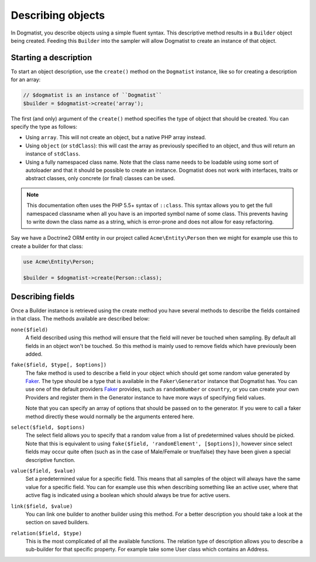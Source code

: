 Describing objects
==================
In Dogmatist, you describe objects using a simple fluent syntax. This
descriptive method results in a ``Builder`` object being created. Feeding this
``Builder`` into the sampler will allow Dogmatist to create an instance of that
object.

Starting a description
----------------------

To start an object description, use the ``create()`` method on the ``Dogmatist``
instance, like so for creating a description for an array:

.. code-block:: php

    // $dogmatist is an instance of ``Dogmatist``
    $builder = $dogmatist->create('array');

The first (and only) argument of the ``create()`` method specifies the type of
object that should be created. You can specify the type as follows:

* Using ``array``. This will not create an object, but a native PHP array
  instead.
* Using ``object`` (or ``stdClass``): this will cast the array as previously
  specified to an object, and thus will return an instance of ``stdClass``.
* Using a fully namespaced class name. Note that the class name needs to be
  loadable using some sort of autoloader and that it should be possible to
  create an instance. Dogmatist does not work with interfaces, traits or
  abstract classes, only concrete (or final) classes can be used.


.. note:: This documentation often uses the PHP 5.5+ syntax of ``::class``. This
          syntax allows you to get the full namespaced classname when all you
          have is an imported symbol name of some class. This prevents having to
          write down the class name as a string, which is error-prone and does
          not allow for easy refactoring.

Say we have a Doctrine2 ORM entity in our project called ``Acme\Entity\Person``
then we might for example use this to create a builder for that class:

.. code-block:: php

    use Acme\Entity\Person;

    $builder = $dogmatist->create(Person::class);

Describing fields
-----------------
Once a Builder instance is retrieved using the create method you have several
methods to describe the fields contained in that class. The methods available
are described below:

``none($field)``
    A field described using this method will ensure that the field will never
    be touched when sampling. By default all fields in an object won't be
    touched. So this method is mainly used to remove fields which have
    previously been added.

``fake($field, $type[, $options])``
    The fake method is used to describe a field in your object which should get
    some random value generated by Faker_. The type should be a type that is
    available in the ``Faker\Generator`` instance that Dogmatist has. You can
    use one of the default providers Faker_ provides, such as ``randomNumber``
    or ``country``, or you can create your own Providers and register them in
    the Generator instance to have more ways of specifying field values.

    Note that you can specify an array of options that should be passed on to
    the generator. If you were to call a faker method directly these would
    normally be the arguments entered here.

``select($field, $options)``
    The select field allows you to specify that a random value from a list of
    predetermined values should be picked. Note that this is equivalent to using
    ``fake($field, 'randomElement', [$options])``, however since select fields
    may occur quite often (such as in the case of Male/Female or true/false)
    they have been given a special descriptive function.

``value($field, $value)``
    Set a predetermined value for a specific field. This means that all samples
    of the object will always have the same value for a specific field. You can
    for example use this when describing something like an active user, where
    that active flag is indicated using a boolean which should always be true
    for active users.

``link($field, $value)``
    You can link one builder to another builder using this method. For a better
    description you should take a look at the section on saved builders.

``relation($field, $type)``
    This is the most complicated of all the available functions. The relation
    type of description allows you to describe a sub-builder for that specific
    property. For example take some User class which contains an Address.

.. _Faker: https://github.com/fzaninotto/Faker
